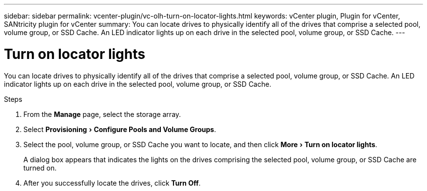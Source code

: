 ---
sidebar: sidebar
permalink: vcenter-plugin/vc-olh-turn-on-locator-lights.html
keywords: vCenter plugin, Plugin for vCenter, SANtricity plugin for vCenter
summary: You can locate drives to physically identify all of the drives that comprise a selected pool, volume group, or SSD Cache. An LED indicator lights up on each drive in the selected pool, volume group, or SSD Cache.
---

= Turn on locator lights
:experimental:
:hardbreaks:
:nofooter:
:icons: font
:linkattrs:
:imagesdir: ./media/

[.lead]
You can locate drives to physically identify all of the drives that comprise a selected pool, volume group, or SSD Cache. An LED indicator lights up on each drive in the selected pool, volume group, or SSD Cache.

.Steps

. From the *Manage* page, select the storage array.
. Select menu:Provisioning[Configure Pools and Volume Groups].
. Select the pool, volume group, or SSD Cache you want to locate, and then click menu:More[Turn on locator lights].
+
A dialog box appears that indicates the lights on the drives comprising the selected pool, volume group, or SSD Cache are turned on.

. After you successfully locate the drives, click *Turn Off*.
